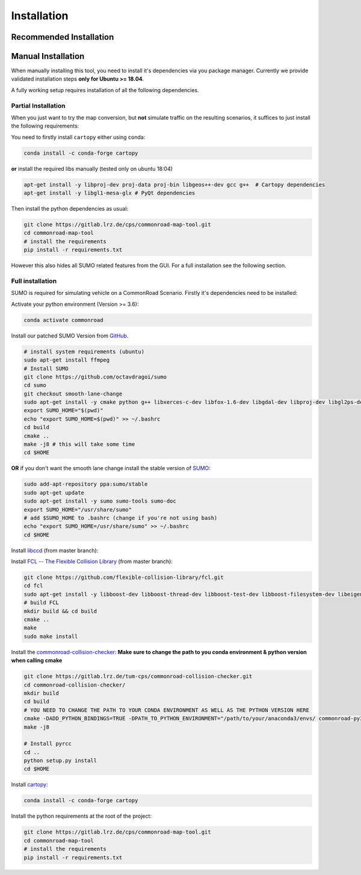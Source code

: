 .. 
  Normally, there are no heading levels assigned to certain characters as the structure is
  determined from the succession of headings. However, this convention is used in Python’s
  Style Guide for documenting which you may follow:

  # with overline, for parts
  * for chapters
  = for sections
  - for subsections
  ^ for subsubsections
  " for paragraphs

.. _installation:

Installation
############

Recommended Installation
************************

Manual Installation
*******************
When manually installing this tool, you need to install it's dependencies via you package manager. 
Currently we provide validated installation steps **only for Ubuntu >= 18.04**.

A fully working setup requires installation of all the following dependencies.

Partial Installation
====================
When you just want to try the map conversion, but **not** simulate traffic on the resulting scenarios,
it suffices to just install the following requirements:

You need to firstly install ``cartopy`` either using conda:

.. code-block:: bash

  conda install -c conda-forge cartopy

**or** install the required libs manually (tested only on ubuntu 18:04)

.. code-block:: bash

  apt-get install -y libproj-dev proj-data proj-bin libgeos++-dev gcc g++  # Cartopy dependencies
  apt-get install -y libgl1-mesa-glx # PyQt dependencies

Then install the python dependencies as usual:

.. code-block:: bash

  git clone https://gitlab.lrz.de/cps/commonroad-map-tool.git
  cd commonroad-map-tool
  # install the requirements
  pip install -r requirements.txt

However this also hides all SUMO related features from the GUI. For a full installation see the following section.

Full installation
=================
SUMO is required for simulating vehicle on a CommonRoad Scenario. Firstly it's dependencies need to be installed:


Activate your python environment (Version >= 3.6):

.. code-block:: bash

  conda activate commonroad

Install our patched SUMO Version from `GitHub <https://github.com/octavdragoi/sumo>`_.

.. code-block:: bash

  # install system requirements (ubuntu)
  sudo apt-get install ffmpeg
  # Install SUMO
  git clone https://github.com/octavdragoi/sumo
  cd sumo
  git checkout smooth-lane-change
  sudo apt-get install -y cmake python g++ libxerces-c-dev libfox-1.6-dev libgdal-dev libproj-dev libgl2ps-dev swig
  export SUMO_HOME="$(pwd)"
  echo "export SUMO_HOME=$(pwd)" >> ~/.bashrc
  cd build
  cmake ..
  make -j8 # this will take some time
  cd $HOME

**OR** if you don't want the smooth lane change install the stable version of `SUMO <https://sumo.dlr.de/docs/Installing.html>`_:

.. code-block:: bash

  sudo add-apt-repository ppa:sumo/stable
  sudo apt-get update
  sudo apt-get install -y sumo sumo-tools sumo-doc
  export SUMO_HOME="/usr/share/sumo"
  # add $SUMO_HOME to .bashrc (change if you're not using bash)
  echo "export SUMO_HOME=/usr/share/sumo" >> ~/.bashrc
  cd $HOME

.. Install the `commonroad-collision-checker <https://gitlab.lrz.de/tum-cps/commonroad-collision-checker>`_:

Install `libccd <https://github.com/danfis/libccd>`_ (from master branch):

.. code-block:: bash
  # install dependencies
  git clone https://github.com/danfis/libccd.git
  cd libccd
  mkdir build && cd build
  cmake -G "Unix Makefiles" -DENABLE_DOUBLE_PRECISION=ON -DBUILD_SHARED_LIBS=ON ..
  make
  sudo make install
  cd $HOME

Install `FCL -- The Flexible Collision Library <https://github.com/flexible-collision-library/fcl>`_ (from master branch):

.. code-block:: bash

  git clone https://github.com/flexible-collision-library/fcl.git
  cd fcl
  sudo apt-get install -y libboost-dev libboost-thread-dev libboost-test-dev libboost-filesystem-dev libeigen3-dev
  # build FCL
  mkdir build && cd build
  cmake ..
  make
  sudo make install

Install the `commonroad-collision-checker <https://gitlab.lrz.de/tum-cps/commonroad-collision-checker>`_:
**Make sure to change the path to you conda environment & python version when calling cmake**

.. code-block:: bash

  git clone https://gitlab.lrz.de/tum-cps/commonroad-collision-checker.git
  cd commonroad-collision-checker/
  mkdir build
  cd build
  # YOU NEED TO CHANGE THE PATH TO YOUR CONDA ENVIRONMENT AS WELL AS THE PYTHON VERSION HERE
  cmake -DADD_PYTHON_BINDINGS=TRUE -DPATH_TO_PYTHON_ENVIRONMENT="/path/to/your/anaconda3/envs/ commonroad-py37" -DPYTHON_VERSION="3.7" -DCMAKE_BUILD_TYPE=Release ..
  make -j8

  # Install pyrcc
  cd ..
  python setup.py install
  cd $HOME

Install `cartopy <https://scitools.org.uk/cartopy/docs/latest/installing.html>`_:

.. code-block:: bash

  conda install -c conda-forge cartopy


Install the python requirements at the root of the project:

.. code-block:: bash

  git clone https://gitlab.lrz.de/cps/commonroad-map-tool.git
  cd commonroad-map-tool
  # install the requirements
  pip install -r requirements.txt
